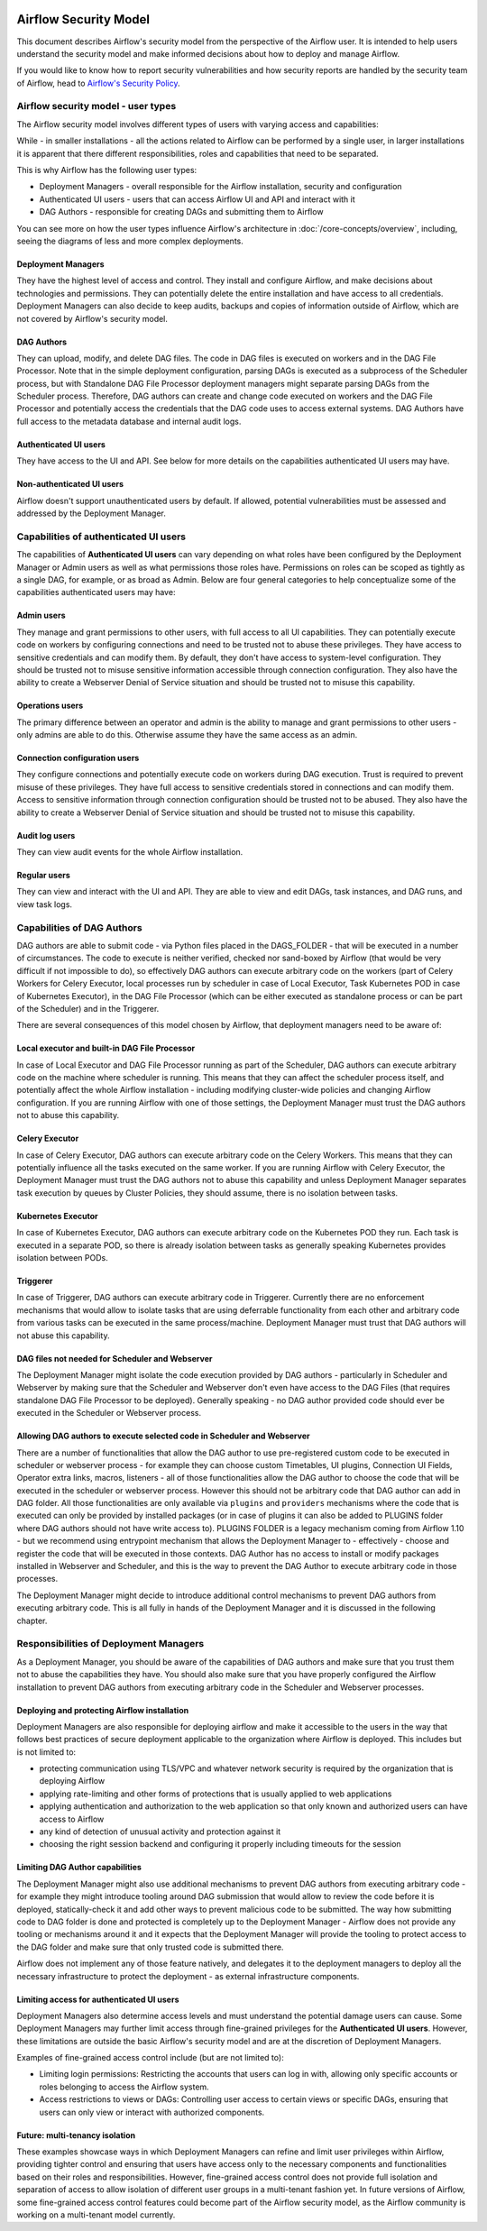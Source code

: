 .. Licensed to the Apache Software Foundation (ASF) under one
    or more contributor license agreements.  See the NOTICE file
    distributed with this work for additional information
    regarding copyright ownership.  The ASF licenses this file
    to you under the Apache License, Version 2.0 (the
    "License"); you may not use this file except in compliance
    with the License.  You may obtain a copy of the License at

 ..   http://www.apache.org/licenses/LICENSE-2.0

 .. Unless required by applicable law or agreed to in writing,
    software distributed under the License is distributed on an
    "AS IS" BASIS, WITHOUT WARRANTIES OR CONDITIONS OF ANY
    KIND, either express or implied.  See the License for the
    specific language governing permissions and limitations
    under the License.

Airflow Security Model
======================

This document describes Airflow's security model from the perspective of
the Airflow user. It is intended to help users understand the security
model and make informed decisions about how to deploy and manage Airflow.

If you would like to know how to report security vulnerabilities and how
security reports are handled by the security team of Airflow, head to
`Airflow's Security Policy <https://github.com/apache/airflow/security/policy>`_.

Airflow security model - user types
-----------------------------------

The Airflow security model involves different types of users with varying access and capabilities:

While - in smaller installations - all the actions related to Airflow can be performed by a single user,
in larger installations it is apparent that there different responsibilities, roles and
capabilities that need to be separated.

This is why Airflow has the following user types:

* Deployment Managers - overall responsible for the Airflow installation, security and configuration
* Authenticated UI users - users that can access Airflow UI and API and interact with it
* DAG Authors - responsible for creating DAGs and submitting them to Airflow

You can see more on how the user types influence Airflow's architecture in :doc:`/core-concepts/overview`,
including, seeing the diagrams of less and more complex deployments.




Deployment Managers
...................

They have the highest level of access and
control. They install and configure Airflow, and make decisions about
technologies and permissions. They can potentially delete the entire
installation and have access to all credentials. Deployment Managers
can also decide to keep audits, backups and copies of information
outside of Airflow, which are not covered by Airflow's security
model.

DAG Authors
...........

They can upload, modify, and delete DAG files. The
code in DAG files is executed on workers and in the DAG File Processor. Note
that in the simple deployment configuration, parsing DAGs is executed as
a subprocess of the Scheduler process, but with Standalone DAG File Processor
deployment managers might separate parsing DAGs from the Scheduler process.
Therefore, DAG authors can create and change code executed on workers
and the DAG File Processor and potentially access the credentials that the DAG
code uses to access external systems. DAG Authors have full access
to the metadata database and internal audit logs.

Authenticated UI users
.......................

They have access to the UI and API. See below for more details on the capabilities
authenticated UI users may have.

Non-authenticated UI users
..........................

Airflow doesn't support unauthenticated users by default. If allowed, potential vulnerabilities
must be assessed and addressed by the Deployment Manager.

Capabilities of authenticated UI users
--------------------------------------

The capabilities of **Authenticated UI users** can vary depending on
what roles have been configured by the Deployment Manager or Admin users
as well as what permissions those roles have. Permissions on roles can be
scoped as tightly as a single DAG, for example, or as broad as Admin.
Below are four general categories to help conceptualize some of the
capabilities authenticated users may have:

Admin users
...........

They manage and grant permissions to other users,
with full access to all UI capabilities. They can potentially execute
code on workers by configuring connections and need to be trusted not
to abuse these privileges. They have access to sensitive credentials
and can modify them. By default, they don't have access to
system-level configuration. They should be trusted not to misuse
sensitive information accessible through connection configuration.
They also have the ability to create a Webserver Denial of Service
situation and should be trusted not to misuse this capability.

Operations users
................

The primary difference between an operator and admin is the ability to manage and grant permissions
to other users - only admins are able to do this. Otherwise assume they have the same access as an admin.

Connection configuration users
..............................

They configure connections and potentially execute code on workers during DAG execution. Trust is
required to prevent misuse of these privileges. They have full access
to sensitive credentials stored in connections and can modify them.
Access to sensitive information through connection configuration
should be trusted not to be abused. They also have the ability to
create a Webserver Denial of Service situation and should be trusted
not to misuse this capability.

Audit log users
...............

They can view audit events for the whole Airflow installation.

Regular users
.............

They can view and interact with the UI and API. They are able to view and edit DAGs,
task instances, and DAG runs, and view task logs.

Capabilities of DAG Authors
---------------------------

DAG authors are able to submit code - via Python files placed in the DAGS_FOLDER - that will be executed
in a number of circumstances. The code to execute is neither verified, checked nor sand-boxed by Airflow
(that would be very difficult if not impossible to do), so effectively DAG authors can execute arbitrary
code on the workers (part of Celery Workers for Celery Executor, local processes run by scheduler in case
of Local Executor, Task Kubernetes POD in case of Kubernetes Executor), in the DAG File Processor
(which can be either executed as standalone process or can be part of the Scheduler) and in the Triggerer.

There are several consequences of this model chosen by Airflow, that deployment managers need to be aware of:

Local executor and built-in DAG File Processor
..............................................

In case of Local Executor and DAG File Processor running as part of the Scheduler, DAG authors can execute
arbitrary code on the machine where scheduler is running. This means that they can affect the scheduler
process itself, and potentially affect the whole Airflow installation - including modifying cluster-wide
policies and changing Airflow configuration. If you are running Airflow with one of those settings,
the Deployment Manager must trust the DAG authors not to abuse this capability.

Celery Executor
...............

In case of Celery Executor, DAG authors can execute arbitrary code on the Celery Workers. This means that
they can potentially influence all the tasks executed on the same worker. If you are running Airflow with
Celery Executor, the Deployment Manager must trust the DAG authors not to abuse this capability and unless
Deployment Manager separates task execution by queues by Cluster Policies, they should assume, there is no
isolation between tasks.

Kubernetes Executor
...................

In case of Kubernetes Executor, DAG authors can execute arbitrary code on the Kubernetes POD they run. Each
task is executed in a separate POD, so there is already isolation between tasks as generally speaking
Kubernetes provides isolation between PODs.

Triggerer
.........

In case of Triggerer, DAG authors can execute arbitrary code in Triggerer. Currently there are no
enforcement mechanisms that would allow to isolate tasks that are using deferrable functionality from
each other and arbitrary code from various tasks can be executed in the same process/machine. Deployment
Manager must trust that DAG authors will not abuse this capability.

DAG files not needed for Scheduler and Webserver
................................................

The Deployment Manager might isolate the code execution provided by DAG authors - particularly in
Scheduler and Webserver by making sure that the Scheduler and Webserver don't even
have access to the DAG Files (that requires standalone DAG File Processor to be deployed). Generally
speaking - no DAG author provided code should ever be executed in the Scheduler or Webserver process.

Allowing DAG authors to execute selected code in Scheduler and Webserver
........................................................................

There are a number of functionalities that allow the DAG author to use pre-registered custom code to be
executed in scheduler or webserver process - for example they can choose custom Timetables, UI plugins,
Connection UI Fields, Operator extra links, macros, listeners - all of those functionalities allow the
DAG author to choose the code that will be executed in the scheduler or webserver process. However this
should not be arbitrary code that DAG author can add in DAG folder. All those functionalities are
only available via ``plugins`` and ``providers`` mechanisms where the code that is executed can only be
provided by installed packages (or in case of plugins it can also be added to PLUGINS folder where DAG
authors should not have write access to). PLUGINS FOLDER is a legacy mechanism coming from Airflow 1.10
- but we recommend using entrypoint mechanism that allows the Deployment Manager to - effectively -
choose and register the code that will be executed in those contexts. DAG Author has no access to
install or modify packages installed in Webserver and Scheduler, and this is the way to prevent
the DAG Author to execute arbitrary code in those processes.

The Deployment Manager might decide to introduce additional control mechanisms to prevent DAG authors from
executing arbitrary code. This is all fully in hands of the Deployment Manager and it is discussed in the
following chapter.

Responsibilities of Deployment Managers
---------------------------------------

As a Deployment Manager, you should be aware of the capabilities of DAG authors and make sure that
you trust them not to abuse the capabilities they have. You should also make sure that you have
properly configured the Airflow installation to prevent DAG authors from executing arbitrary code
in the Scheduler and Webserver processes.

Deploying and protecting Airflow installation
.............................................

Deployment Managers are also responsible for deploying airflow and make it accessible to the users
in the way that follows best practices of secure deployment applicable to the organization where
Airflow is deployed. This includes but is not limited to:

* protecting communication using TLS/VPC and whatever network security is required by the organization
  that is deploying Airflow
* applying rate-limiting and other forms of protections that is usually applied to web applications
* applying authentication and authorization to the web application so that only known and authorized
  users can have access to Airflow
* any kind of detection of unusual activity and protection against it
* choosing the right session backend and configuring it properly including timeouts for the session

Limiting DAG Author capabilities
.................................

The Deployment Manager might also use additional mechanisms to prevent DAG authors from executing
arbitrary code - for example they might introduce tooling around DAG submission that would allow
to review the code before it is deployed, statically-check it and add other ways to prevent malicious
code to be submitted. The way how submitting code to DAG folder is done and protected is completely
up to the Deployment Manager - Airflow does not provide any tooling or mechanisms around it and it
expects that the Deployment Manager will provide the tooling to protect access to the DAG folder and
make sure that only trusted code is submitted there.

Airflow does not implement any of those feature natively, and delegates it to the deployment managers
to deploy all the necessary infrastructure to protect the deployment - as external infrastructure components.

Limiting access for authenticated UI users
...........................................

Deployment Managers also determine access levels and must understand the potential damage users can cause.
Some Deployment Managers may further limit access through fine-grained privileges for the **Authenticated UI
users**. However, these limitations are outside the basic Airflow's security model and are at the
discretion of Deployment Managers.

Examples of fine-grained access control include (but are not limited to):

*  Limiting login permissions: Restricting the accounts that users can log in with, allowing only specific
   accounts or roles belonging to access the Airflow system.

*  Access restrictions to views or DAGs: Controlling user access to certain views or specific DAGs,
   ensuring that users can only view or interact with authorized components.

Future: multi-tenancy isolation
...............................

These examples showcase ways in which Deployment Managers can refine and limit user privileges within Airflow,
providing tighter control and ensuring that users have access only to the necessary components and
functionalities based on their roles and responsibilities. However, fine-grained access control does not
provide full isolation and separation of access to allow isolation of different user groups in a
multi-tenant fashion yet. In future versions of Airflow, some fine-grained access control features could
become part of the Airflow security model, as the Airflow community is working on a multi-tenant model
currently.
